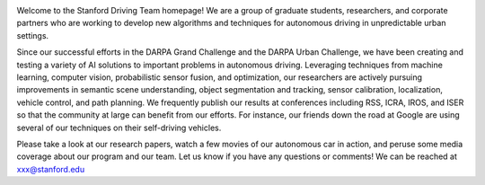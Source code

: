 .. link:
.. description: home page
.. tags:
.. date: 2013/08/29 16:00:00
.. title: Welcome
.. slug: index

.. image:: /images/junior_small.jpg
   :width: 200
   :alt: Junior, our autonomous vehicle
   :align: right
   :target: /images/junior.jpg

Welcome to the Stanford Driving Team homepage! We are a group of graduate students, researchers, and corporate partners who are working to develop new algorithms and techniques for autonomous driving in unpredictable urban settings.

Since our successful efforts in the DARPA Grand Challenge and the DARPA Urban Challenge, we have been creating and testing a variety of AI solutions to important problems in autonomous driving. Leveraging techniques from machine learning, computer vision, probabilistic sensor fusion, and optimization, our researchers are actively pursuing improvements in semantic scene understanding, object segmentation and tracking, sensor calibration, localization, vehicle control, and path planning. We frequently publish our results at conferences including RSS, ICRA, IROS, and ISER so that the community at large can benefit from our efforts. For instance, our friends down the road at Google are using several of our techniques on their self-driving vehicles.

Please take a look at our research papers, watch a few movies of our autonomous car in action, and peruse some media coverage about our program and our team. Let us know if you have any questions or comments! We can be reached at xxx@stanford.edu
